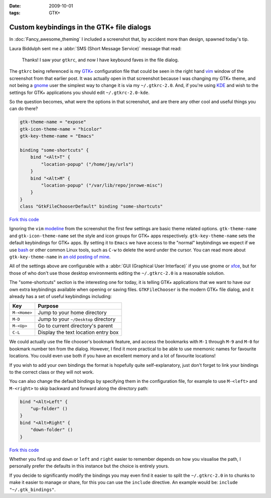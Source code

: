 :date: 2009-10-01
:tags: GTK+

Custom keybindings in the GTK+ file dialogs
===========================================

In :doc:`Fancy_awesome_theming` I included a screenshot that, by accident more
than design, spawned today's tip.

.. image:: /.static/2009-10-01-gtkrc-mini.png
   :alt: gtkrc in vim screenshot
   :target: ../../_static/2009-09-28-awesome_theming.png
   :align: right

Laura Biddulph sent me a :abbr:`SMS (Short Message Service)` message that read:

    Thanks! I saw your ``gtkrc``, and now I have keybound faves in the file
    dialog.

The ``gtkrc`` being referenced is my `GTK+`_ configuration file that could be seen
in the right hand vim_ window of the screenshot from that earlier post.  It was
actually open in that screenshot because I was changing my GTK+ theme, and not
being a gnome_ user the simplest way to change it is via my ``~/.gtkrc-2.0``.
And, if you're using KDE_ and wish to the settings for GTK+ applications you
should edit ``~/.gtkrc-2.0-kde``.

So the question becomes, what were the options in that screenshot, and are there
any other cool and useful things you can do there?

.. code-block:: cpp

    gtk-theme-name = "expose"
    gtk-icon-theme-name = "hicolor"
    gtk-key-theme-name = "Emacs"

    binding "some-shortcuts" {
        bind "<Alt>T" {
            "location-popup" ("/home/jay/urls")
        }
        bind "<Alt>M" {
            "location-popup" ("/var/lib/repo/jnrowe-misc")
        }
    }
    class "GtkFileChooserDefault" binding "some-shortcuts"

`Fork this code <http://gist.github.com/199268>`__

Ignoring the ``vim`` modeline_ from the screenshot the first few settings are
basic theme related options.  ``gtk-theme-name`` and ``gtk-icon-theme-name`` set
the style and icon groups for GTK+ apps respectively.  ``gtk-key-theme-name``
sets the default keybindings for GTK+ apps.  By setting it to ``Emacs`` we have
access to the "normal" keybindings we expect if we use bash_ or other common
Linux tools, such as ``C-w`` to delete the word under the cursor.  You can read
more about ``gtk-key-theme-name`` in `an old posting of mine`_.

All of the settings above are configurable with a :abbr:`GUI (Graphical User
Interface)` if you use gnome or xfce_, but for those of who don't use those
desktop environments editing the ``~/.gtkrc-2.0`` is a reasonable solution.

.. image:: /.static/2009-10-01-GTK_filechooser-mini.png
   :alt: GTK file chooser screenshot
   :target: ../../_static/2009-10-01-GTK_filechooser.png
   :align: left

The "some-shortcuts" section is the interesting one for today, it is telling
GTK+ applications that we want to have our own extra keybindings available when
opening or saving files.  ``GTKFileChooser`` is the modern GTK+ file dialog, and
it already has a set of useful keybindings including:

+--------------+--------------------------------------+
| Key          | Purpose                              |
+==============+======================================+
| ``M-<Home>`` | Jump to your home directory          |
+--------------+--------------------------------------+
| ``M-D``      | Jump to your ``~/Desktop`` directory |
+--------------+--------------------------------------+
| ``M-<Up>``   | Go to current directory's parent     |
+--------------+--------------------------------------+
| ``C-L``      | Display the text location entry box  |
+--------------+--------------------------------------+

We could actually use the file chooser's bookmark feature, and access the
bookmarks with ``M-1`` through ``M-9`` and ``M-0`` for bookmark number ten from
the dialog.  However, I find it more practical to be able to use mnemonic names
for favourite locations.  You could even use both if you have an excellent
memory and a lot of favourite locations!

If you wish to add your own bindings the format is hopefully quite
self-explanatory, just don't forget to link your bindings to the correct class
or they will not work.

You can also change the default bindings by specifying them in the configuration
file, for example to use ``M-<left>`` and ``M-<right>`` to skip backward and forward
along the directory path:

.. code-block:: cpp

    bind "<Alt>Left" {
        "up-folder" ()
    }
    bind "<Alt>Right" {
        "down-folder" ()
    }

`Fork this code <http://gist.github.com/199269>`__

Whether you find ``up`` and ``down`` or ``left`` and ``right`` easier to remember
depends on how you visualise the path, I personally prefer the defaults in this
instance but the choice is entirely yours.

If you decide to significantly modify the bindings you may even find it easier
to split the ``~/.gtkrc-2.0`` in to chunks to make it easier to manage or share,
for this you can use the ``include`` directive.  An example would be: ``include
"~/.gtk_bindings"``.

.. _GTK+: http://www.gtk.org/
.. _vim: http://www.vim.org/
.. _gnome: http://www.gnome.org/
.. _KDE: http://www.kde.org/
.. _modeline: http://vimdoc.sourceforge.net/htmldoc/options.html#modeline
.. _bash: http://cnswww.cns.cwru.edu/~chet/bash/bashtop.html
.. _an old posting of mine: http://www.jnrowe.ukfsn.org/articles/configs/gtk.html
.. _xfce: http://www.xfce.org/
